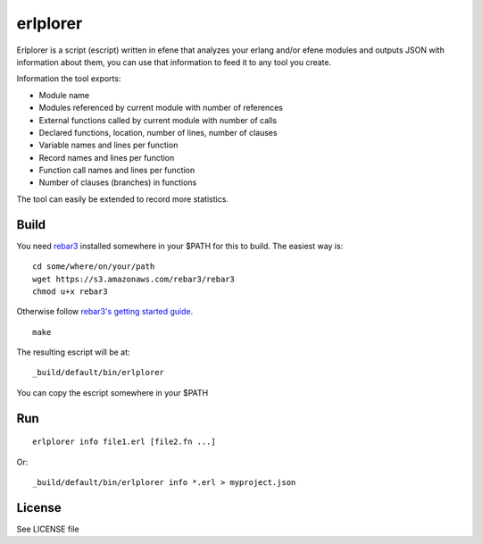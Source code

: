 erlplorer
=========

Erlplorer is a script (escript) written in efene that analyzes your erlang
and/or efene modules and outputs JSON with information about them, you can use
that information to feed it to any tool you create.

Information the tool exports:

* Module name
* Modules referenced by current module with number of references
* External functions called by current module with number of calls
* Declared functions, location, number of lines, number of clauses
* Variable names and lines per function
* Record names and lines per function
* Function call names and lines per function
* Number of clauses (branches) in functions

The tool can easily be extended to record more statistics.

Build
-----

You need `rebar3 <http://rebar3.org/>`_ installed somewhere in your $PATH for
this to build. The easiest way is::

    cd some/where/on/your/path
    wget https://s3.amazonaws.com/rebar3/rebar3
    chmod u+x rebar3

Otherwise follow `rebar3's getting started guide <http://www.rebar3.org/docs/getting-started>`_.

::

    make

The resulting escript will be at::

    _build/default/bin/erlplorer

You can copy the escript somewhere in your $PATH

Run
---

::

    erlplorer info file1.erl [file2.fn ...]

Or::

    _build/default/bin/erlplorer info *.erl > myproject.json



License
-------

See LICENSE file
